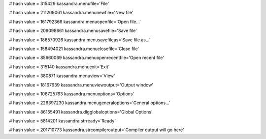 
# hash value = 315429
kassandra.menufile='File'


# hash value = 211209061
kassandra.menunewfile='New file'


# hash value = 161792366
kassandra.menuopenfile='Open file...'


# hash value = 209098661
kassandra.menusavefile='Save file'


# hash value = 186570926
kassandra.menusavefileas='Save file as...'


# hash value = 158494021
kassandra.menuclosefile='Close file'


# hash value = 85660069
kassandra.menuopenrecentfile='Open recent file'


# hash value = 315140
kassandra.menuexit='Exit'


# hash value = 380871
kassandra.menuview='View'


# hash value = 18167639
kassandra.menuviewoutput='Output window'


# hash value = 108725763
kassandra.menuoptions='Options'


# hash value = 226397230
kassandra.menugeneraloptions='General options...'


# hash value = 86155491
kassandra.dlgglobaloptions='Global Options'


# hash value = 5814201
kassandra.strready='Ready'


# hash value = 201710773
kassandra.strcompileroutput='Compiler output will go here'

